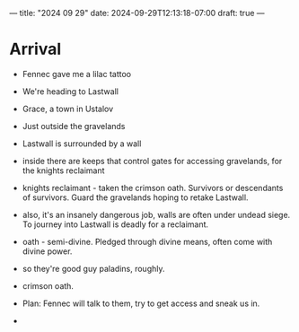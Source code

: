 ---
title: "2024 09 29"
date: 2024-09-29T12:13:18-07:00
draft: true
---

* Arrival
- Fennec gave me a lilac tattoo
- We're heading to Lastwall
- Grace, a town in Ustalov
- Just outside the gravelands
- Lastwall is surrounded by a wall
- inside there are keeps that control gates for accessing gravelands, for the knights reclaimant
- knights reclaimant - taken the crimson oath. Survivors or descendants of survivors. Guard the gravelands hoping to retake Lastwall. 
- also, it's an insanely dangerous job, walls are often under undead siege. To journey into Lastwall is deadly for a reclaimant. 
- oath - semi-divine. Pledged through divine means, often come with divine power. 
- so they're good guy paladins, roughly.
- crimson oath.
- Plan: Fennec will talk to them, try to get access and sneak us in. 

-
